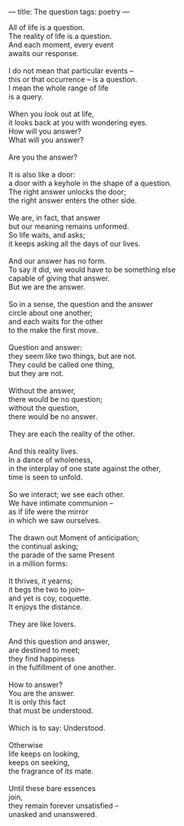 :PROPERTIES:
:ID:       75081CD7-859F-44E5-9169-C90340ECC8DD
:SLUG:     the-question
:END:
---
title: The question
tags: poetry
---

#+BEGIN_VERSE
All of life is a question.
The reality of life is a question.
And each moment, every event
awaits our response.

I do not mean that particular events --
this or that occurrence -- is a question.
I mean the whole range of life
is a query.

When you look out at life,
it looks back at you with wondering eyes.
How will you answer?
What will you answer?

Are you the answer?

It is also like a door:
a door with a keyhole in the shape of a question.
The right answer unlocks the door;
the right answer enters the other side.

We are, in fact, that answer
but our meaning remains unformed.
So life waits, and asks;
it keeps asking all the days of our lives.

And our answer has no form.
To say it did, we would have to be something else
capable of giving that answer.
But we are the answer.

So in a sense, the question and the answer
circle about one another;
and each waits for the other
to the make the first move.

Question and answer:
they seem like two things, but are not.
They could be called one thing,
but they are not.

Without the answer,
there would be no question;
without the question,
there would be no answer.

They are each the reality of the other.

And this reality lives.
In a dance of wholeness,
in the interplay of one state against the other,
time is seen to unfold.

So we interact; we see each other.
We have intimate communion --
as if life were the mirror
in which we saw ourselves.

The drawn out Moment of anticipation;
the continual asking;
the parade of the same Present
in a million forms:

It thrives, it yearns;
it begs the two to join--
and yet is coy, coquette.
It enjoys the distance.

They are like lovers.

And this question and answer,
are destined to meet;
they find happiness
in the fulfillment of one another.

How to answer?
You are the answer.
It is only this fact
that must be understood.

Which is to say: Understood.

Otherwise
life keeps on looking,
keeps on seeking,
the fragrance of its mate.

Until these bare essences
join,
they remain forever unsatisfied --
unasked and unanswered.
#+END_VERSE
